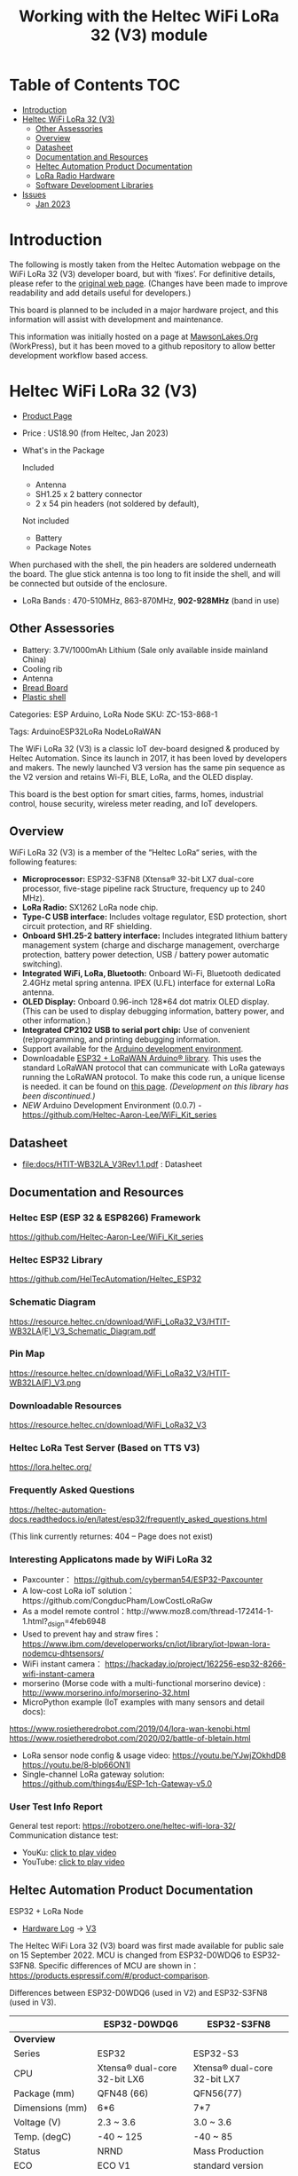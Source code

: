 #+TITLE: Working with the Heltec WiFi LoRa 32 (V3) module

* Table of Contents :TOC:
- [[#introduction][Introduction]]
- [[#heltec-wifi-lora-32-v3][Heltec WiFi LoRa 32 (V3)]]
  - [[#other-assessories][Other Assessories]]
  - [[#overview][Overview]]
  - [[#datasheet][Datasheet]]
  - [[#documentation-and-resources][Documentation and Resources]]
  - [[#heltec-automation-product-documentation][Heltec Automation Product Documentation]]
  - [[#lora-radio-hardware][LoRa Radio Hardware]]
  - [[#software-development-libraries][Software Development Libraries]]
- [[#issues][Issues]]
  - [[#jan-2023][Jan 2023]]

* Introduction

[[file:images/LORA320-V3.png]]

The following is mostly taken from the Heltec Automation webpage on the WiFi
LoRa 32 (V3) developer board, but with ‘fixes’. For definitive details, please
refer to the [[https://heltec.org/project/wifi-lora-32-v3][original web page]]. (Changes have been made to improve readability
and add details useful for developers.)

This board is planned to be included in a major hardware project, and this
information will assist with development and maintenance.

This information was initially hosted on a page at [[https://mawsonlakes.org][MawsonLakes.Org]] (WorkPress),
but it has been moved to a github repository to allow better development
workflow based access.

* Heltec WiFi LoRa 32 (V3)

- [[https://heltec.org/project/wifi-lora-32-v3/][Product Page]]
- Price : US18.90 (from Heltec, Jan 2023)
- What's in the Package

  Included
  - Antenna
  - SH1.25 x 2 battery connector
  - 2 x 54 pin headers (not soldered by default),

  Not included
  - Battery
  - Package Notes

When purchased with the shell, the pin headers are soldered underneath the
board. The glue stick antenna is too long to fit inside the shell, and will be
connected but outside of the enclosure.

- LoRa Bands : 470-510MHz, 863-870MHz, *902-928MHz* (band in use)

** Other Assessories
- Battery: 3.7V/1000mAh Lithium (Sale only available inside mainland China)
- Cooling rib
- Antenna
- [[https://heltec.org/product/bread-board][Bread Board]]
- [[https://heltec.org/product/lora-32-shell][Plastic shell]]

Categories: ESP Arduino, LoRa Node SKU: ZC-153-868-1

Tags: ArduinoESP32LoRa NodeLoRaWAN

The WiFi LoRa 32 (V3) is a classic IoT dev-board designed & produced by Heltec
Automation. Since its launch in 2017, it has been loved by developers and
makers. The newly launched V3 version has the same pin sequence as the V2
version and retains Wi-Fi, BLE, LoRa, and the OLED display.

This board is the best option for smart cities, farms, homes, industrial
control, house security, wireless meter reading, and IoT developers.

** Overview
WiFi LoRa 32 (V3) is a member of the “Heltec LoRa“ series, with the following features:

- *Microprocessor:* ESP32-S3FN8 (Xtensa® 32-bit LX7 dual-core processor, five-stage pipeline rack Structure, frequency up to 240 MHz).
- *LoRa Radio:* SX1262 LoRa node chip.
- *Type-C USB interface:* Includes voltage regulator, ESD protection, short
  circuit protection, and RF shielding.
- *Onboard SH1.25-2 battery interface:* Includes integrated lithium battery
  management system (charge and discharge management, overcharge protection,
  battery power detection, USB / battery power automatic switching).
- *Integrated WiFi, LoRa, Bluetooth:* Onboard Wi-Fi, Bluetooth dedicated 2.4GHz
  metal spring antenna. IPEX (U.FL) interface for external LoRa antenna.
- *OLED Display:* Onboard 0.96-inch 128*64 dot matrix OLED display. (This can be
  used to display debugging information, battery power, and other information.)
- *Integrated CP2102 USB to serial port chip:* Use of convenient (re)programming,
  and printing debugging information.
- Support available for the [[https://heltec.org/wifi_kit_install][Arduino development environment]].
- Downloadable [[https://github.com/HelTecAutomation/ESP32_LoRaWAN][ESP32 + LoRaWAN Arduino® library]]. This uses the standard LoRaWAN
  protocol that can communicate with LoRa gateways running the LoRaWAN protocol.
  To make this code run, a unique license is needed. it can be found on [[https://resource.heltec.cn/search/][this
  page]]. /(Development on this library has been discontinued.)/
- /NEW/ Arduino Development Environment (0.0.7) - [[https://github.com/Heltec-Aaron-Lee/WiFi_Kit_series]]

** Datasheet

- [[file:docs/HTIT-WB32LA_V3Rev1.1.pdf]] : Datasheet

** Documentation and Resources
*** Heltec ESP (ESP 32 & ESP8266) Framework
https://github.com/Heltec-Aaron-Lee/WiFi_Kit_series

*** Heltec ESP32 Library
https://github.com/HelTecAutomation/Heltec_ESP32

*** Schematic Diagram
https://resource.heltec.cn/download/WiFi_LoRa32_V3/HTIT-WB32LA(F)_V3_Schematic_Diagram.pdf

*** Pin Map
https://resource.heltec.cn/download/WiFi_LoRa32_V3/HTIT-WB32LA(F)_V3.png

*** Downloadable Resources
https://resource.heltec.cn/download/WiFi_LoRa32_V3

*** Heltec LoRa Test Server (Based on TTS V3)
https://lora.heltec.org/

*** Frequently Asked Questions

https://heltec-automation-docs.readthedocs.io/en/latest/esp32/frequently_asked_questions.html

(This link currently returnes: 404 – Page does not exist)

*** Interesting Applicatons made by WiFi LoRa 32
- Paxcounter： https://github.com/cyberman54/ESP32-Paxcounter
- A low-cost LoRa ioT solution：https://github.com/CongducPham/LowCostLoRaGw
- As a model remote control：http://www.moz8.com/thread-172414-1-1.html?_dsign=4feb6948
- Used to prevent hay and straw fires： https://www.ibm.com/developerworks/cn/iot/library/iot-lpwan-lora-nodemcu-dhtsensors/
- WiFi instant camera： https://hackaday.io/project/162256-esp32-8266-wifi-instant-camera
- morserino (Morse code with a multi-functional morserino device) : http://www.morserino.info/morserino-32.html
- MicroPython example (IoT examples with many sensors and detail docs):
https://www.rosietheredrobot.com/2019/04/lora-wan-kenobi.html
https://www.rosietheredrobot.com/2020/02/battle-of-bletain.html
- LoRa sensor node config & usage video: https://youtu.be/YJwjZOkhdD8 https://youtu.be/8-bIp66ON1I
- Single-channel LoRa gateway solution: https://github.com/things4u/ESP-1ch-Gateway-v5.0

***  User Test Info Report
General test report: https://robotzero.one/heltec-wifi-lora-32/
Communication distance test:
- YouKu:   [[http://v.youku.com/v_show/id_XNDAwOTUyMTI3Ng==.html?spm=a2h3j.8428770.3416059.1][click to play video]]
- YouTube: [[https://youtu.be/sUsJuhakQ0E][click to play video]]

** Heltec Automation Product Documentation
ESP32 + LoRa Node
- [[https://github.com/PaulSchulz/heltec-wifi-lora-32-v3][Hardware Log]] -> [[https://docs.heltec.org/en/node/esp32/dev-board/hardware_update_log.html#v3][V3]]

The Heltec WiFi Lora 32 (V3) board was first made available for public sale on
15 September 2022. MCU is changed from ESP32-D0WDQ6 to ESP32-S3FN8. Specific
differences of MCU are shown in：
https://products.espressif.com/#/product-comparison.

Differences between ESP32-D0WDQ6 (used in V2) and ESP32-S3FN8 (used in V3).

|----------------------+------------------------------+------------------------------|
|                      | ESP32-D0WDQ6                 | ESP32-S3FN8                  |
|----------------------+------------------------------+------------------------------|
| *Overview*             |                              |                              |
| Series               | ESP32                        | ESP32-S3                     |
| CPU                  | Xtensa® dual-core 32-bit LX6 | Xtensa® dual-core 32-bit LX7 |
| Package (mm)         | QFN48 (66)                   | QFN56(77)                    |
| Dimensions (mm)      | 6*6                          | 7*7                          |
| Voltage (V)          | 2.3 ~ 3.6                    | 3.0 ~ 3.6                    |
| Temp. (degC)         | -40 ~ 125                    | -40 ~ 85                     |
| Status               | NRND                         | Mass Production              |
| ECO                  | ECO V1                       | standard version             |
|                      |                              |                              |
| *Wireless*             |                              |                              |
| Bluetooth            | BR/EDR + Bluetooth LE v4.2   | Bluetooth LE v5.0            |
|                      |                              |                              |
| *Memory*               |                              |                              |
| SRAM (KB)            | 520                          | 512                          |
| ROM (KB)             | 448                          | 384                          |
| Flash (MB)           | 0                            | 8                            |
|                      |                              |                              |
| *Peripherals*          |                              |                              |
| ADC                  | 2*12-bit ADC, 18 channels    | 2*12-bit ADC, 20 channels    |
| DAC                  | DAC                          | 0                            |
| Touch                | 10                           | 14                           |
| Temp Sensor          | 0                            | 1                            |
| GPIO                 | 34                           | 45                           |
| Strapping GPIO       | 0, 2, 5, 12, 15              | 0, 3, 45, 46                 |
| GPIO for flash/PSRAM | 6, 7, 8, 9, 10, 11 /         | 27, 28, 29, 30, 31, 32 /     |
| SDIO HOST            | 1                            | 2                            |
| LED PWM              | 2*8 channels                 | 1*8 channels                 |
| USB OTG              | 0                            | 1                            |
| Hall                 | 1                            | 0                            |
| Ethernet             | 1                            | 0                            |
|                      |                              |                              |
| *Certification*        |                              |                              |
| BT Certification     |                              | BT SIG                       |
|----------------------+------------------------------+------------------------------|

Comparison of Bluetooth BR/EDR and Bluetooth LE Specifications (Wolfram MathWorks Help Center)

USB interface changed from Micro USB to Type-C.

LoRa chip changed from SX1276 to SX1262.

The LoRa crystal oscillator is upgraded to temperature compensated crystal oscillator.

The size, appearance, pin layout and power pins remain unchanged, but the GPIO sequence has changed. Please refer to Pinout diagram.

*** Processor Datasheet

[[file:esp32-s3_datasheet_en.pdf]]

** LoRa Radio Hardware
LoRa chip changed from SX1276 to SX1262. The main differences are:

The operating frequency range is larger: SX1262 has range 150~960HMZ, and the
SX1276 is only available in 868/915 MHz;

The SX1262 also uses a high-precision TCXO crystal oscillator to provide more
precise and stable control during the operation.

Ultra-low-consumption receiving current, SX1278 receiving current is 10.8mA, SX1262 receiving current <6.5mA.

LoRa in V2: https://www.semtech.com/products/wireless-rf/lora-connect/sx1276

LoRa in V3: https://www.semtech.com/products/wireless-rf/lora-connect/sx1262

** Software Development Libraries
Add the following line in Arduino IDE to import platform definitions.

https://github.com/Heltec-Aaron-Lee/WiFi_Kit_series

https://github.com/Heltec-Aaron-Lee/WiFi_Kit_series/releases/download/0.0.7/package_heltec_esp32_index.json
Based in Expressif ESP32 Libraries – https://github.com/espressif/arduino-esp32

* Issues
** Jan 2023
**** /OUTSTANDING/ - Heltec Development Kit for Arduino does not contain entry for V3
Apparently this is being addressed.

**** /ONGOING/ - Wifi_Lora_32_ v3 bootloop with version 0.0.7 of Arduino Dev Kit
*TL;DR* The Heltec Arduino development kit (0.0.7) causes the board to go into a bootloop. The cause of this is known and has been fixed upstream in the Expressif development tools. Downgrading the bootloader image or the programming software fixes this problem.

References
- WiFi Kit Issue – https://github.com/Heltec-Aaron-Lee/WiFi_Kit_series/issues/159
    
- Expressif Arduino ESP32 Github – https://github.com/espressif/arduino-esp32/issues/6980 This page describes what was found when investigating the issue.
